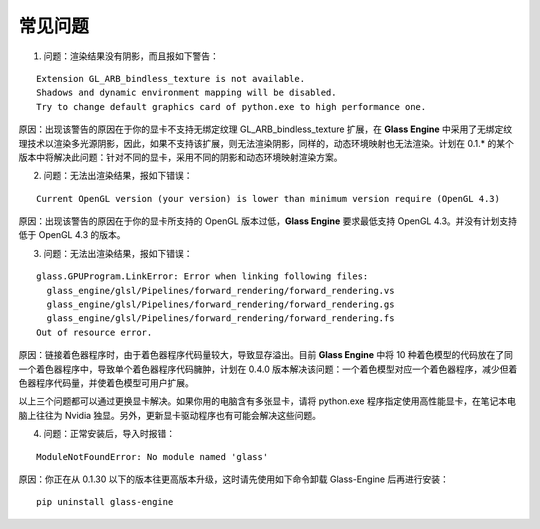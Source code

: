 常见问题
====================

1. 问题：渲染结果没有阴影，而且报如下警告：

::

	Extension GL_ARB_bindless_texture is not available.
	Shadows and dynamic environment mapping will be disabled.
	Try to change default graphics card of python.exe to high performance one.

原因：出现该警告的原因在于你的显卡不支持无绑定纹理 GL_ARB_bindless_texture 扩展，在 **Glass Engine** 中采用了无绑定纹理技术以渲染多光源阴影，因此，如果不支持该扩展，则无法渲染阴影，同样的，动态环境映射也无法渲染。计划在 0.1.* 的某个版本中将解决此问题：针对不同的显卡，采用不同的阴影和动态环境映射渲染方案。

2. 问题：无法出渲染结果，报如下错误：

::

	Current OpenGL version (your version) is lower than minimum version require (OpenGL 4.3)

原因：出现该警告的原因在于你的显卡所支持的 OpenGL 版本过低，**Glass Engine** 要求最低支持 OpenGL 4.3。并没有计划支持低于 OpenGL 4.3 的版本。

3. 问题：无法出渲染结果，报如下错误：

::

	glass.GPUProgram.LinkError: Error when linking following files:
	  glass_engine/glsl/Pipelines/forward_rendering/forward_rendering.vs
	  glass_engine/glsl/Pipelines/forward_rendering/forward_rendering.gs
	  glass_engine/glsl/Pipelines/forward_rendering/forward_rendering.fs
	Out of resource error.

原因：链接着色器程序时，由于着色器程序代码量较大，导致显存溢出。目前 **Glass Engine** 中将 10 种着色模型的代码放在了同一个着色器程序中，导致单个着色器程序代码臃肿，计划在 0.4.0 版本解决该问题：一个着色模型对应一个着色器程序，减少但着色器程序代码量，并使着色模型可用户扩展。

以上三个问题都可以通过更换显卡解决。如果你用的电脑含有多张显卡，请将 python.exe 程序指定使用高性能显卡，在笔记本电脑上往往为 Nvidia 独显。另外，更新显卡驱动程序也有可能会解决这些问题。

4. 问题：正常安装后，导入时报错：

::

	ModuleNotFoundError: No module named 'glass'

原因：你正在从 0.1.30 以下的版本往更高版本升级，这时请先使用如下命令卸载 Glass-Engine 后再进行安装：

::

	pip uninstall glass-engine
